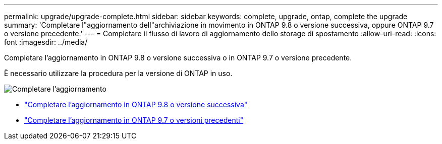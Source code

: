 ---
permalink: upgrade/upgrade-complete.html 
sidebar: sidebar 
keywords: complete, upgrade, ontap, complete the upgrade 
summary: 'Completare l"aggiornamento dell"archiviazione in movimento in ONTAP 9.8 o versione successiva, oppure ONTAP 9.7 o versione precedente.' 
---
= Completare il flusso di lavoro di aggiornamento dello storage di spostamento
:allow-uri-read: 
:icons: font
:imagesdir: ../media/


[role="lead"]
Completare l'aggiornamento in ONTAP 9.8 o versione successiva o in ONTAP 9.7 o versione precedente.

È necessario utilizzare la procedura per la versione di ONTAP in uso.

image:workflow_completing_upgrade_98_or_97x.png["Completare l'aggiornamento"]

* link:upgrade-map-network-ports-ontap-9-8.html["Completare l'aggiornamento in ONTAP 9.8 o versione successiva"]
* link:upgrade-map-network-ports-ontap-9-7-or-earlier.html["Completare l'aggiornamento in ONTAP 9.7 o versioni precedenti"]

